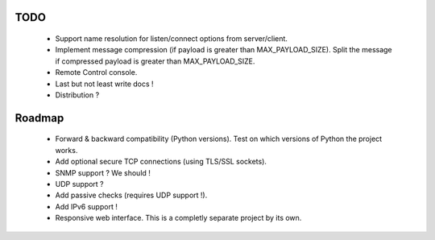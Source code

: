 TODO
----

    * Support name resolution for listen/connect options from server/client.
    * Implement message compression (if payload is greater than MAX_PAYLOAD_SIZE).
      Split the message if compressed payload is greater than MAX_PAYLOAD_SIZE.
    * Remote Control console.
    * Last but not least write docs !
    * Distribution ?


Roadmap
-------

    * Forward & backward compatibility (Python versions). Test on which versions
      of Python the project works.
    * Add optional secure TCP connections (using TLS/SSL sockets).
    * SNMP support ? We should !
    * UDP support ?
    * Add passive checks (requires UDP support !).
    * Add IPv6 support !
    * Responsive web interface. This is a completly separate project by its own.
